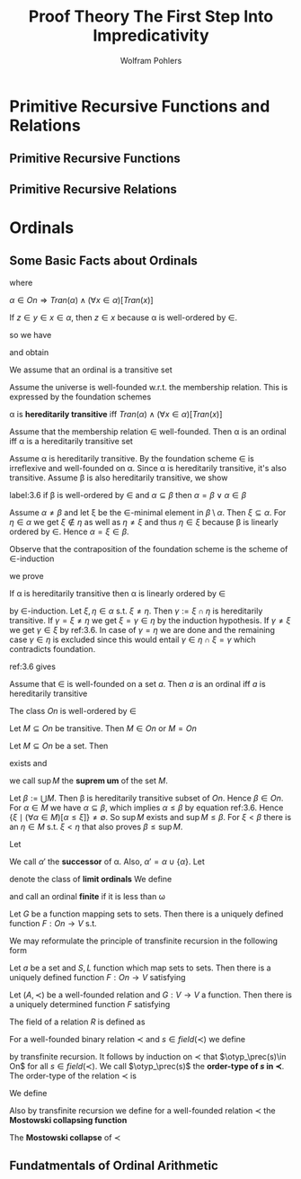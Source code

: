 #+TITLE: Proof Theory @@latex:\\@@ The First Step Into Impredicativity
#+AUTHOR: Wolfram Pohlers

#+EXPORT_FILE_NAME: ../latex/ProofTheoryTheFirstStepIntoImpredicativity/ProofTheoryTheFirstStepIntoImpredicativity.tex
#+LATEX_HEADER: \graphicspath{{../../books/}}
#+LATEX_HEADER: \input{preamble.tex}
#+LATEX_HEADER: \makeindex
#+LATEX_HEADER: \def \otyp {\text{otyp}}
* Primitive Recursive Functions and Relations
** Primitive Recursive Functions
** Primitive Recursive Relations
* Ordinals
** Some Basic Facts about Ordinals
   \begin{equation*}
   \alpha\in On\quad:\Leftrightarrow\quad Tran(\alpha)\wedge(\alpha,\in)\text{ is well-ordered}
   \end{equation*}
   where
   \begin{equation*}
   Tran(M)\quad:\Leftrightarrow\quad(\forall x\in M)(\forall y\in x)[y\in M]
   \end{equation*}
   #+ATTR_LATEX: :options []
   #+BEGIN_proposition
   \(\alpha\in On\Rightarrow Tran(\alpha)\wedge(\forall x\in\alpha)[Tran(x)]\)
   #+END_proposition

   #+BEGIN_proof
   If \(z\in y\in x\in \alpha\), then \(z\in x\) because \alpha is well-ordered by \(\in\).
   #+END_proof
   so we have
   \begin{equation*}
   \alpha\in On\wedge x\in\alpha\Rightarrow x\in On, \text{ i.e., }Tran(On)
   \end{equation*}
   and obtain
   \begin{equation*}
   \alpha\in On\Rightarrow\alpha=\{\beta\mid\beta<\alpha\}
   \end{equation*}

   We assume that an ordinal is a transitive set



   Assume the universe is well-founded w.r.t. the membership relation. This is expressed by the
   foundation schemes
   \begin{equation*}
   (\exists x)F(x)\to(\exists x)[F(x)\wedge(\forall y\in x)[\neg F(y)]]
   \end{equation*}

   \alpha is *hereditarily transitive* iff \(Tran(\alpha)\wedge(\forall x\in\alpha)[Tran(x)]\)
   #+ATTR_LATEX: :options []
   #+BEGIN_lemma
   Assume that the membership relation \(\in\) well-founded. Then \alpha is an ordinal iff \alpha is a
   hereditarily transitive set
   #+END_lemma

   #+BEGIN_proof
   Assume \alpha is hereditarily transitive. By the foundation scheme \(\in\) is irreflexive and
   well-founded on \alpha. Since \alpha is hereditarily transitive, it's also transitive. Assume \beta is also
   hereditarily transitive, we show

   #+BEGIN_quoting
   label:3.6
   if \beta is well-ordered by \(\in\) and \(\alpha\subseteq\beta\) then \(\alpha=\beta\vee\alpha\in\beta\)
   #+END_quoting
   Assume \(\alpha\neq\beta\) and let \xi be the \(\in\)-minimal element in \(\beta\setminus\alpha\). Then \(\xi\subseteq\alpha\). For \(\eta\in\alpha\) we
   get \(\xi\not\in\eta\) as well as \(\eta\neq\xi\) and thus \(\eta\in\xi\) because \beta is linearly ordered by \(\in\). Hence \(\alpha=\xi\in\beta\).

   Observe that the contraposition of the foundation scheme is the scheme of \(\in\)-induction
   \begin{equation*}
   (\forall x)[(\forall y\in x)F(y)\to F(x)]\to(\forall x)F(x)
   \end{equation*}
   we prove
   #+BEGIN_quoting
   If \alpha is hereditarily transitive then \alpha is linearly ordered by \(\in\)
   #+END_quoting
   by \(\in\)-induction. Let \(\xi,\eta\in\alpha\) s.t. \(\xi\neq\eta\). Then \(\gamma:=\xi\cap\eta\) is hereditarily transitive.
   If \(\gamma=\xi\neq\eta\) we get \(\xi=\gamma\in\eta\) by the induction hypothesis. If \(\gamma\neq\xi\) we get \(\gamma\in\xi\) by ref:3.6. In case
   of \(\gamma=\eta\) we are done and the remaining case \(\gamma\in\eta\) is excluded since this would
   entail \(\gamma\in\eta\cap\xi=\gamma\) which contradicts foundation.
   #+END_proof

   ref:3.6 gives
   \begin{equation*}
   \alpha\in On\wedge\beta\in On\Rightarrow(\alpha\subseteq\beta\Leftrightarrow\alpha\le\beta)
   \end{equation*}
   #+ATTR_LATEX: :options []
   #+BEGIN_lemma
   Assume that \(\in\) is well-founded on a set \(a\). Then \(a\) is an ordinal iff \(a\) is
   hereditarily transitive
   #+END_lemma

   #+ATTR_LATEX: :options []
   #+BEGIN_theorem
   The class \(On\) is well-ordered by \(\in\)
   #+END_theorem

   #+ATTR_LATEX: :options []
   #+BEGIN_lemma
   Let \(M\subseteq On\) be transitive. Then \(M\in On\) or \(M=On\)
   #+END_lemma

   #+ATTR_LATEX: :options []
   #+BEGIN_lemma
   Let \(M\subseteq On\) be a set. Then
   \begin{equation*}
   \sup M:=\min\{\xi\in On\mid(\forall \alpha\in M)[\alpha\le\xi]\}
   \end{equation*}
   exists and
   \begin{equation*}
   \sup M=\bigcup M:=\{\xi\mid(\exists\alpha\in M)[\xi\in\alpha]\}
   \end{equation*}
   we call \(\sup M\) the *suprem um* of the set \(M\).
   #+END_lemma

   #+BEGIN_proof
   Let \(\beta:=\bigcup M\). Then \beta is hereditarily transitive subset of \(On\). Hence \(\beta\in On\). For \(\alpha\in M\)
   we have \(\alpha\subseteq\beta\), which implies \(\alpha\le\beta\) by equation ref:3.6. Hence \(\{\xi\mid(\forall \alpha\in M)[\alpha\le\xi]\}\neq\emptyset\).
   So \(\sup M\) exists and \(\sup M\le\beta\). For \(\xi<\beta\) there is an \(\eta\in M\) s.t. \(\xi<\eta\) that also
   proves \(\beta\le\sup M\).
   #+END_proof

   #+ATTR_LATEX: :options []
   #+BEGIN_definition
   Let
   \begin{equation*}
   \alpha':=\min\{\beta\mid\alpha<\beta\}
   \end{equation*}
   We call \(\alpha'\) the *successor* of \alpha. Also, \(\alpha'=\alpha\cup\{\alpha\}\). Let
   \begin{equation*}
   Lim:=\{\alpha\in On\mid\alpha\neq 0\wedge(\forall\beta<\alpha)[\beta'<\alpha]\}
   \end{equation*}
   denote the class of *limit ordinals* We define
   \begin{equation*}
   \omega:=\min Lim
   \end{equation*}
   and call an ordinal *finite* if it is less than \omega
   #+END_definition

   #+ATTR_LATEX: :options [Transfinite recursion on ordinals]
   #+BEGIN_theorem
   Let \(G\) be a function mapping sets to sets. Then there is a uniquely defined
   function \(F:On\to V\) s.t.
   \begin{equation*}
   F(\alpha)=G(F\restriction\alpha)
   \end{equation*}
   #+END_theorem

   We may reformulate the principle of transfinite recursion in the following form

   Let \(a\) be a set and \(S,L\) function which map sets to sets. Then there is a uniquely defined
   function \(F:On\to V\) satisfying
   \begin{align*}
   &F(0)=a\\
   &F(\alpha')=S(F(\alpha))\\
   &\lambda\in Lim\Rightarrow F(\lambda)=L(F\restriction\lambda)
   \end{align*}

   #+ATTR_LATEX: :options []
   #+BEGIN_theorem
   Let \((A,\prec)\) be a well-founded relation and \(G:V\to V\) a function. Then there is a uniquely
   determined function \(F\) satisfying
   \begin{equation*}
   (\forall x\in A)[F(x)=G(F\restriction\{y\in A\mid y\prec x\})]
   \end{equation*}
   #+END_theorem

   The field of a relation \(R\) is defined as
   \begin{equation*}
   field(R):=\{x\mid(\exists y)[(x,y)\in R\vee(y,x)\in R]\}
   \end{equation*}
   #+ATTR_LATEX: :options []
   #+BEGIN_definition
   For a well-founded binary relation \(\prec\) and \(s\in field(\prec)\) we define
   \begin{equation*}
   \otyp_\prec(s)=\sup\{\otyp_\prec(t)'\mid t\prec s\}
   \end{equation*}
   by transfinite recursion. It follows by induction on \(\prec\) that \(\otyp_\prec(s)\in On\)  for
   all \(s\in field(\prec)\). We call \(\otyp_\prec(s)\) the *order-type of \(s\) in \(\prec\)*. The order-type of
   the relation \(\prec\) is
   \begin{equation*}
   \otyp(\prec):=\sup\{\otyp_\prec(s)'\mid s\in field(\prec)\}
   \end{equation*}
   We define
   \begin{equation*}
   \omega_1^{CK}:=\sup\{\otyp(\prec)\mid\prec\subseteq\omega\times\omega\text{ is primitive recursive}\}
   \end{equation*}
   Also by transfinite recursion we define for a well-founded relation \(\prec\) the *Mostowski
   collapsing function*
   \begin{align*}
   &\pi_\prec:field(\prec)\to V\\
   &\pi_\prec(s):=\{\pi_\prec(t)\mid t\prec s\}
   \end{align*}
   The *Mostowski collapse* of \(\prec\)
   \begin{equation*}
   \pi_\prec[field(\prec)]:=\{\pi_\prec(s)\mid s\in field(\prec)\}
   \end{equation*}
   #+END_definition



** Fundatmentals of Ordinal Arithmetic
